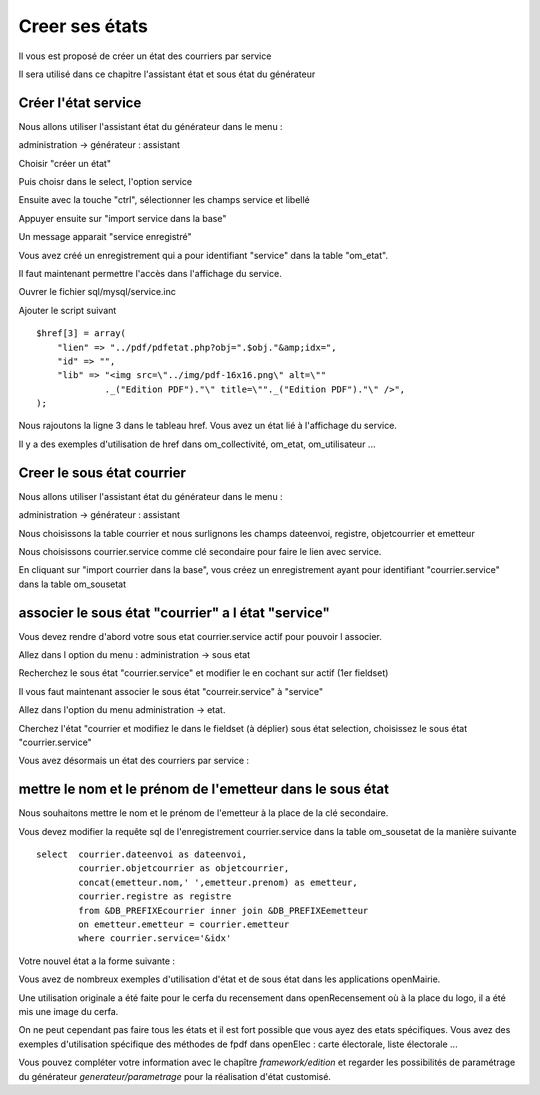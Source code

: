 .. _utiliser_assistant:

###############
Creer ses états
###############

Il vous est proposé de créer un état des courriers par service

Il sera utilisé dans ce chapitre l'assistant état et sous état du générateur



====================
Créer l'état service
====================

Nous allons utiliser l'assistant état du générateur dans le menu :

administration -> générateur  : assistant

Choisir "créer un état"

Puis choisr dans le select, l'option service

Ensuite avec la touche "ctrl", sélectionner les champs service et libellé

Appuyer ensuite sur "import service dans la base"


.. image:: ../_static/utilisation_12.png


Un message apparait "service enregistré"

Vous avez créé un enregistrement qui a pour identifiant "service" dans
la table "om_etat".




Il faut maintenant permettre l'accès dans l'affichage du service.

Ouvrer le fichier sql/mysql/service.inc

Ajouter le script suivant ::

    $href[3] = array(
        "lien" => "../pdf/pdfetat.php?obj=".$obj."&amp;idx=",
        "id" => "",
        "lib" => "<img src=\"../img/pdf-16x16.png\" alt=\""
                 ._("Edition PDF")."\" title=\""._("Edition PDF")."\" />",
    );


Nous rajoutons la ligne 3 dans le tableau href. Vous avez un état lié
à l'affichage du service.


Il y a des exemples d'utilisation de href dans om_collectivité, om_etat,
om_utilisateur ...



===========================
Creer le sous état courrier
===========================


Nous allons utiliser l'assistant état du générateur dans le menu :

administration -> générateur  : assistant

Nous choisissons la table courrier et nous surlignons les champs
dateenvoi, registre, objetcourrier et emetteur

Nous choisissons courrier.service comme clé secondaire pour faire le lien
avec service.


.. image:: ../_static/utilisation_13.png


En cliquant sur "import courrier dans la base", vous créez un enregistrement
ayant pour identifiant "courrier.service" dans la table om_sousetat

===================================================
associer le sous état "courrier" a l état "service"
===================================================

Vous devez rendre d'abord votre sous etat courrier.service actif pour pouvoir l associer.

Allez dans l option du menu : administration -> sous etat

Recherchez le sous état "courrier.service" et modifier le en cochant sur actif
(1er fieldset)

Il vous faut maintenant associer le sous état "courreir.service" à "service"

Allez dans l'option du menu administration -> etat.

Cherchez l'état "courrier et modifiez le dans le fieldset (à déplier)
sous état selection, choisissez le sous état "courrier.service"

.. image:: ../_static/utilisation_14.png

Vous avez désormais un état des courriers par service :

.. image:: ../_static/utilisation_15.png


==========================================================
mettre le nom et le prénom de l'emetteur dans le sous état
==========================================================

Nous souhaitons mettre le nom et le prénom de l'emetteur à la place de
la clé secondaire.

Vous devez modifier la requête sql de l'enregistrement courrier.service
dans la table om_sousetat de la manière suivante ::

    select  courrier.dateenvoi as dateenvoi,
            courrier.objetcourrier as objetcourrier,
            concat(emetteur.nom,' ',emetteur.prenom) as emetteur,
            courrier.registre as registre
            from &DB_PREFIXEcourrier inner join &DB_PREFIXEemetteur
            on emetteur.emetteur = courrier.emetteur
            where courrier.service='&idx'

Votre nouvel état a la forme suivante :

.. image:: ../_static/utilisation_16.png

Vous avez de nombreux exemples d'utilisation d'état et de sous état dans
les applications openMairie.

Une utilisation originale a été faite pour le cerfa du recensement dans
openRecensement où à la place du logo, il a été mis une image du cerfa.



On ne peut cependant pas faire tous les états et il est fort possible que vous ayez des
etats spécifiques. Vous avez des exemples d'utilisation spécifique des méthodes
de fpdf dans openElec : carte électorale, liste électorale ...



Vous pouvez compléter votre information avec le chapître *framework/edition*
et regarder les possibilités de paramétrage du générateur *generateur/parametrage*
pour la réalisation d'état customisé.
